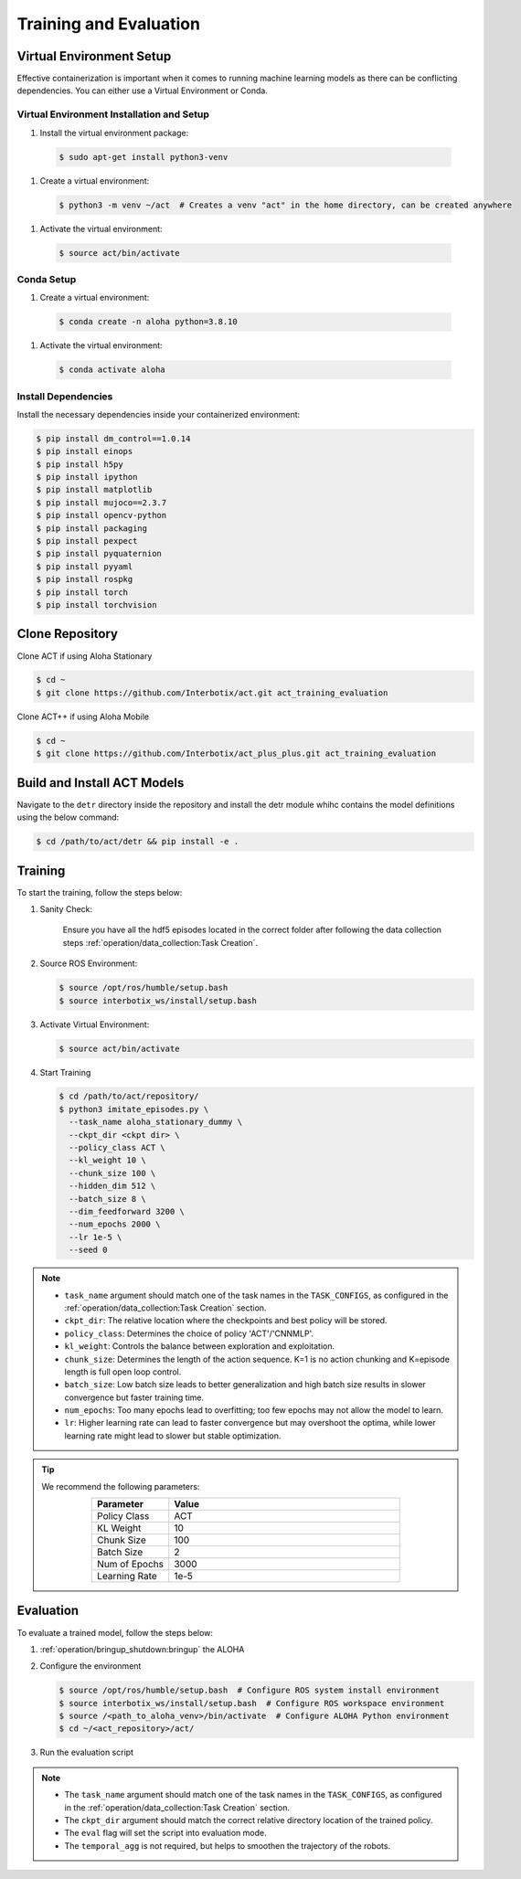 =======================
Training and Evaluation
=======================

Virtual Environment Setup
=========================

Effective containerization is important when it comes to running machine learning models as there can be conflicting dependencies.
You can either use a Virtual Environment or Conda.

Virtual Environment Installation and Setup
^^^^^^^^^^^^^^^^^^^^^^^^^^^^^^^^^^^^^^^^^^

#. Install the virtual environment package:

  .. code-block:: bash

      $ sudo apt-get install python3-venv

#. Create a virtual environment:

  .. code-block:: bash

      $ python3 -m venv ~/act  # Creates a venv "act" in the home directory, can be created anywhere

#. Activate the virtual environment:

  .. code-block:: bash

      $ source act/bin/activate

Conda Setup
^^^^^^^^^^^

#. Create a virtual environment:

  .. code-block:: bash

    $ conda create -n aloha python=3.8.10

#. Activate the virtual environment:

  .. code-block:: bash

    $ conda activate aloha

Install Dependencies
^^^^^^^^^^^^^^^^^^^^

Install the necessary dependencies inside your containerized environment:

.. code-block:: bash

    $ pip install dm_control==1.0.14
    $ pip install einops
    $ pip install h5py
    $ pip install ipython
    $ pip install matplotlib
    $ pip install mujoco==2.3.7
    $ pip install opencv-python
    $ pip install packaging
    $ pip install pexpect
    $ pip install pyquaternion
    $ pip install pyyaml
    $ pip install rospkg
    $ pip install torch
    $ pip install torchvision

Clone Repository
================

Clone ACT if using Aloha Stationary

.. code-block:: bash

    $ cd ~
    $ git clone https://github.com/Interbotix/act.git act_training_evaluation

Clone ACT++ if using Aloha Mobile

.. code-block:: bash

    $ cd ~
    $ git clone https://github.com/Interbotix/act_plus_plus.git act_training_evaluation

Build and Install ACT Models
============================

.. code-block:: bash
   :emphasize-lines: 4

    ├── act
    │   ├── assets
    │   ├── constants.py
    │   ├── detr
    │   ├── ee_sim_env.py
    │   ├── imitate_episodes.py
    │   ├── __init__.py
    │   ├── policy.py
    │   ├── record_sim_episodes.py
    │   ├── scripted_policy.py
    │   ├── sim_env.py
    │   ├── utils.py
    │   └── visualize_episodes.py
    ├── COLCON_IGNORE
    ├── conda_env.yaml
    ├── LICENSE
    └── README.md


Navigate to the ``detr`` directory inside the repository and install the detr module whihc contains the model definitions using the below command:

.. code-block:: bash

    $ cd /path/to/act/detr && pip install -e .

Training
========

To start the training, follow the steps below:

#. Sanity Check:

    Ensure you have all the hdf5 episodes located in the correct folder after following the data collection steps :ref:`operation/data_collection:Task Creation`.

#. Source ROS Environment:

   .. code-block:: bash

      $ source /opt/ros/humble/setup.bash
      $ source interbotix_ws/install/setup.bash

#. Activate Virtual Environment:

   .. code-block:: bash

      $ source act/bin/activate

#. Start Training

   .. code-block:: bash

      $ cd /path/to/act/repository/
      $ python3 imitate_episodes.py \
        --task_name aloha_stationary_dummy \
        --ckpt_dir <ckpt dir> \
        --policy_class ACT \
        --kl_weight 10 \
        --chunk_size 100 \
        --hidden_dim 512 \
        --batch_size 8 \
        --dim_feedforward 3200 \
        --num_epochs 2000 \
        --lr 1e-5 \
        --seed 0

.. note::

   - ``task_name`` argument should match one of the task names in the ``TASK_CONFIGS``, as configured in the :ref:`operation/data_collection:Task Creation` section.
   - ``ckpt_dir``: The relative location where the checkpoints and best policy will be stored.
   - ``policy_class``: Determines the choice of policy 'ACT'/'CNNMLP'.
   - ``kl_weight``: Controls the balance between exploration and exploitation.
   - ``chunk_size``: Determines the length of the action sequence. K=1 is no action chunking and K=episode length is full open loop control.
   - ``batch_size``: Low batch size leads to better generalization and high batch size results in slower convergence but faster training time.
   - ``num_epochs``: Too many epochs lead to overfitting; too few epochs may not allow the model to learn.
   - ``lr``: Higher learning rate can lead to faster convergence but may overshoot the optima, while lower learning rate might lead to slower but stable optimization.


.. tip::

  We recommend the following parameters:

  .. list-table::
    :align: center
    :widths: 25 75
    :header-rows: 1

    * - Parameter
      - Value
    * - Policy Class
      - ACT
    * - KL Weight
      - 10
    * - Chunk Size
      - 100
    * - Batch Size
      - 2
    * - Num of Epochs
      - 3000
    * - Learning Rate
      - 1e-5

Evaluation
==========

To evaluate a trained model, follow the steps below:

#. :ref:`operation/bringup_shutdown:bringup` the ALOHA

#. Configure the environment

   .. code-block:: bash

       $ source /opt/ros/humble/setup.bash  # Configure ROS system install environment
       $ source interbotix_ws/install/setup.bash  # Configure ROS workspace environment
       $ source /<path_to_aloha_venv>/bin/activate  # Configure ALOHA Python environment
       $ cd ~/<act_repository>/act/

#. Run the evaluation script

   .. code-block:: bash
      :emphasize-lines: 13-14

       python3 imitate_episodes.py \
        --task_name aloha_stationary_dummy \
        --ckpt_dir <ckpt dir> \
        --policy_class ACT \
        --kl_weight 10 \
        --chunk_size 100 \
        --hidden_dim 512 \
        --batch_size 8 \
        --dim_feedforward 3200 \
        --num_epochs 2000 \
        --lr 1e-5 \
        --seed 0 \
        --eval \
        --temporal_agg

.. note::

   - The ``task_name`` argument should match one of the task names in the ``TASK_CONFIGS``, as configured in the :ref:`operation/data_collection:Task Creation` section.
   - The ``ckpt_dir`` argument should match the correct relative directory location of the trained policy.
   - The ``eval`` flag will set the script into evaluation mode.
   - The ``temporal_agg`` is not required, but helps to smoothen the trajectory of the robots.